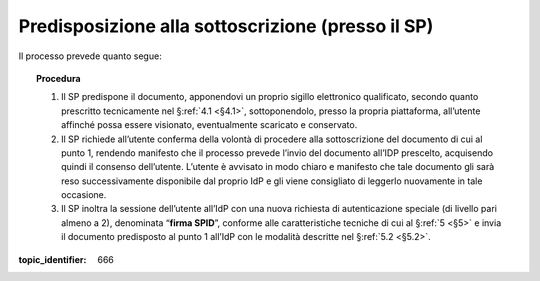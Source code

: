 .. _`§3.1`:

Predisposizione alla sottoscrizione (presso il SP)
==================================================

Il processo prevede quanto segue:

.. topic:: Procedura
   :class: procedure

   1. Il SP predispone il documento, apponendovi un proprio sigillo
      elettronico qualificato, secondo quanto prescritto tecnicamente nel
      §\ :ref:`4.1 <§4.1>`, sottoponendolo, presso la propria piattaforma,
      all’utente affinché possa essere visionato, eventualmente scaricato
      e conservato.
   
   2. Il SP richiede all’utente conferma della volontà di procedere alla
      sottoscrizione del documento di cui al punto 1, rendendo manifesto
      che il processo prevede l’invio del documento all’IDP prescelto,
      acquisendo quindi il consenso dell’utente. L’utente è avvisato in
      modo chiaro e manifesto che tale documento gli sarà reso
      successivamente disponibile dal proprio IdP e gli viene consigliato
      di leggerlo nuovamente in tale occasione.
   
   3. Il SP inoltra la sessione dell’utente all’IdP con una nuova richiesta
      di autenticazione speciale (di livello pari almeno a 2), denominata
      “**firma SPID**”, conforme alle caratteristiche tecniche di cui
      al §\ :ref:`5 <§5>` e invia il documento predisposto al punto 1 all’IdP con le
      modalità descritte nel §\ :ref:`5.2 <§5.2>`.

.. discourse::

:topic_identifier: 666
